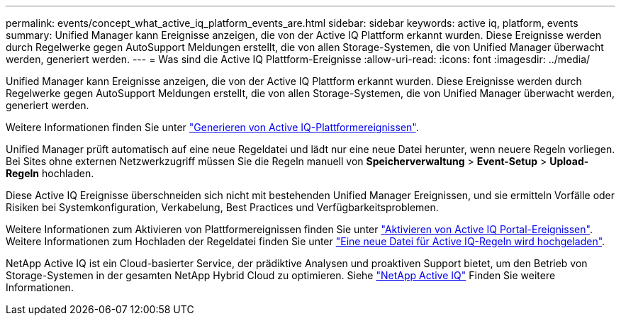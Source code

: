 ---
permalink: events/concept_what_active_iq_platform_events_are.html 
sidebar: sidebar 
keywords: active iq, platform, events 
summary: Unified Manager kann Ereignisse anzeigen, die von der Active IQ Plattform erkannt wurden. Diese Ereignisse werden durch Regelwerke gegen AutoSupport Meldungen erstellt, die von allen Storage-Systemen, die von Unified Manager überwacht werden, generiert werden. 
---
= Was sind die Active IQ Plattform-Ereignisse
:allow-uri-read: 
:icons: font
:imagesdir: ../media/


[role="lead"]
Unified Manager kann Ereignisse anzeigen, die von der Active IQ Plattform erkannt wurden. Diese Ereignisse werden durch Regelwerke gegen AutoSupport Meldungen erstellt, die von allen Storage-Systemen, die von Unified Manager überwacht werden, generiert werden.

Weitere Informationen finden Sie unter link:../events/concept_how_active_iq_platform_events_are_generated.html["Generieren von Active IQ-Plattformereignissen"].

Unified Manager prüft automatisch auf eine neue Regeldatei und lädt nur eine neue Datei herunter, wenn neuere Regeln vorliegen. Bei Sites ohne externen Netzwerkzugriff müssen Sie die Regeln manuell von *Speicherverwaltung* > *Event-Setup* > *Upload-Regeln* hochladen.

Diese Active IQ Ereignisse überschneiden sich nicht mit bestehenden Unified Manager Ereignissen, und sie ermitteln Vorfälle oder Risiken bei Systemkonfiguration, Verkabelung, Best Practices und Verfügbarkeitsproblemen.

Weitere Informationen zum Aktivieren von Plattformereignissen finden Sie unter link:../config/concept_active_iq_platform_events.html["Aktivieren von Active IQ Portal-Ereignissen"]. Weitere Informationen zum Hochladen der Regeldatei finden Sie unter link:../events/task_upload_new_active_iq_rules_file.html["Eine neue Datei für Active IQ-Regeln wird hochgeladen"].

NetApp Active IQ ist ein Cloud-basierter Service, der prädiktive Analysen und proaktiven Support bietet, um den Betrieb von Storage-Systemen in der gesamten NetApp Hybrid Cloud zu optimieren. Siehe https://www.netapp.com/us/products/data-infrastructure-management/active-iq.aspx["NetApp Active IQ"] Finden Sie weitere Informationen.

